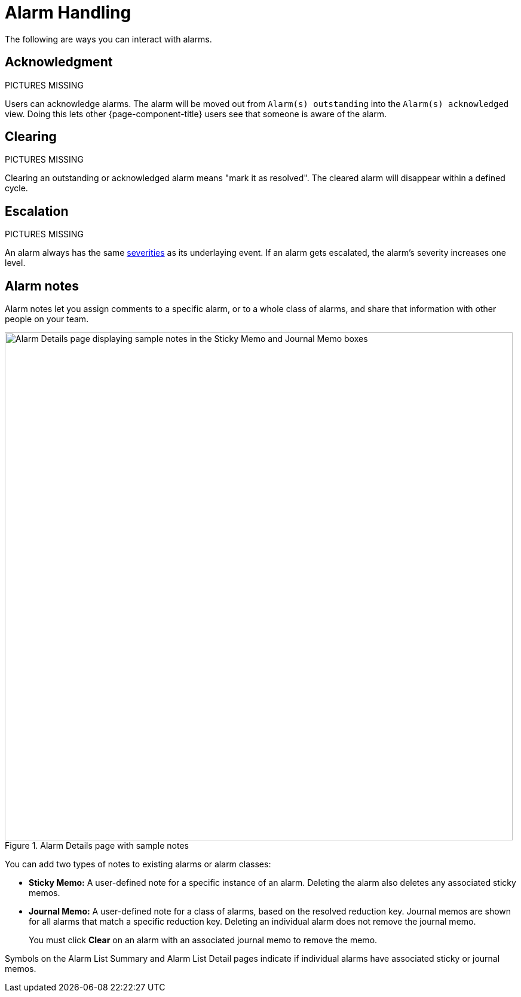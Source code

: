 
= Alarm Handling

The following are ways you can interact with alarms.

== Acknowledgment

PICTURES MISSING

Users can acknowledge alarms.
The alarm will be moved out from `Alarm(s) outstanding` into the `Alarm(s) acknowledged` view.
Doing this lets other {page-component-title} users see that someone is aware of the alarm.

== Clearing

PICTURES MISSING

Clearing an outstanding or acknowledged alarm means "mark it as resolved".
The cleared alarm will disappear within a defined cycle.


== Escalation

PICTURES MISSING

An alarm always has the same <<deep-dive/events/event-configuration.adoc#severities, severities>> as its underlaying event.
If an alarm gets escalated, the alarm's severity increases one level.

== Alarm notes

Alarm notes let you assign comments to a specific alarm, or to a whole class of alarms, and share that information with other people on your team.

.Alarm Details page with sample notes
image::alarms/01_alarm-notes.png["Alarm Details page displaying sample notes in the Sticky Memo and Journal Memo boxes", 850]

You can add two types of notes to existing alarms or alarm classes:

* *Sticky Memo:* A user-defined note for a specific instance of an alarm.
Deleting the alarm also deletes any associated sticky memos.
* *Journal Memo:* A user-defined note for a class of alarms, based on the resolved reduction key.
Journal memos are shown for all alarms that match a specific reduction key.
Deleting an individual alarm does not remove the journal memo.
+
You must click *Clear* on an alarm with an associated journal memo to remove the memo.

Symbols on the Alarm List Summary and Alarm List Detail pages indicate if individual alarms have associated sticky or journal memos.
